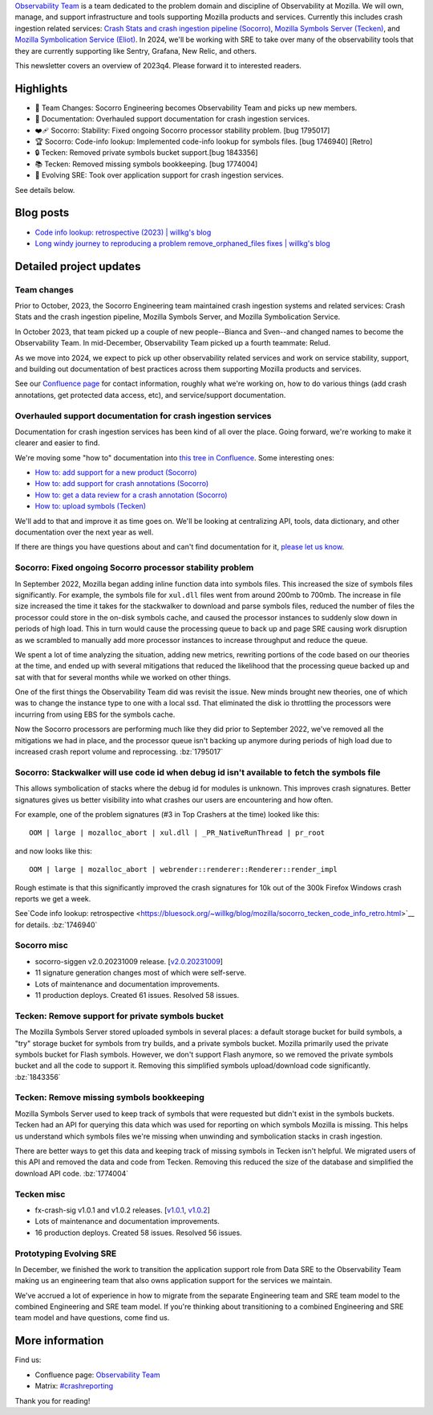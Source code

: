 .. title: Observability Team Newsletter (2023q4)
.. slug: obs_2023q4
.. date: 2023-12-22 9:26:00 UTC-05:00
.. tags: mozilla, work, socorro, tecken, eliot, dev


`Observability Team <https://mozilla-hub.atlassian.net/wiki/spaces/CS1/pages/428965889/Observability+Team>`__
is a team dedicated to the problem domain and discipline of
Observability at Mozilla. We will own, manage, and support infrastructure and
tools supporting Mozilla products and services. Currently this includes crash
ingestion related services:
`Crash Stats and crash ingestion pipeline (Socorro) <https://mozilla-hub.atlassian.net/wiki/spaces/CS1/pages/6849069/Crash+Stats+Crash+Reports+Crash+ingesti>`__,
`Mozilla Symbols Server (Tecken) <https://mozilla-hub.atlassian.net/wiki/spaces/CS1/pages/6849069/Crash+Stats+Crash+Reports+Crash+ingesti>`__,
and `Mozilla Symbolication Service (Eliot) <https://mozilla-hub.atlassian.net/wiki/spaces/CS1/pages/6849069/Crash+Stats+Crash+Reports+Crash+ingesti>`__.
In 2024, we'll be working with SRE to take over many of the observability tools
that they are currently supporting like Sentry, Grafana, New Relic, and others.

This newsletter covers an overview of 2023q4. Please forward it to interested readers.


Highlights
==========

* 🎉 Team Changes: Socorro Engineering becomes Observability Team and picks up new members.
* 📄 Documentation: Overhauled support documentation for crash ingestion services.
* ❤️‍🩹 Socorro: Stability: Fixed ongoing Socorro processor stability problem. [bug 1795017]
* 🏆 Socorro: Code-info lookup: Implemented code-info lookup for symbols files. [bug 1746940] [Retro]
* 🔒 Tecken: Removed private symbols bucket support.[bug 1843356]
* 📚 Tecken: Removed missing symbols bookkeeping. [bug 1774004]
* 📱 Evolving SRE: Took over application support for crash ingestion services.

See details below.


Blog posts
==========

* `Code info lookup: retrospective (2023) | willkg's blog <https://bluesock.org/~willkg/blog/mozilla/socorro_tecken_code_info_retro.html>`__
* `Long windy journey to reproducing a problem remove_orphaned_files fixes | willkg's blog <https://bluesock.org/~willkg/blog/mozilla/tecken_worker_exit.html>`__


Detailed project updates
========================

Team changes
------------

Prior to October, 2023, the Socorro Engineering team maintained crash ingestion
systems and related services: Crash Stats and the crash ingestion pipeline,
Mozilla Symbols Server, and Mozilla Symbolication Service.

In October 2023, that team picked up a couple of new people--Bianca and
Sven--and changed names to become the Observability Team. In mid-December,
Observability Team picked up a fourth teammate: Relud.

As we move into 2024, we expect to pick up other observability related services
and work on service stability, support, and building out documentation of best
practices across them supporting Mozilla products and services.

See our `Confluence page <https://mozilla-hub.atlassian.net/wiki/spaces/CS1/pages/428965889/Observability+Team>`__
for contact information, roughly what we're working on, how to do various
things (add crash annotations, get protected data access, etc), and
service/support documentation.


Overhauled support documentation for crash ingestion services
-------------------------------------------------------------

Documentation for crash ingestion services has been kind of all over the place.
Going forward, we're working to make it clearer and easier to find.

We're moving some "how to" documentation into `this tree in Confluence
<https://mozilla-hub.atlassian.net/wiki/spaces/CS1/pages/450723930/Obs+Service+Documentation>`__.
Some interesting ones:

* `How to: add support for a new product (Socorro) <https://mozilla-hub.atlassian.net/wiki/spaces/CS1/pages/452493541/How+to+Add+support+for+a+new+product+Socorro>`__
* `How to: add support for crash annotations (Socorro) <https://mozilla-hub.atlassian.net/wiki/spaces/CS1/pages/453804150/How+to+Add+support+for+crash+annotations+Socorro>`__
* `How to: get a data review for a crash annotation (Socorro) <https://mozilla-hub.atlassian.net/wiki/spaces/CS1/pages/453738637/How+to+Get+a+data+review+for+a+crash+annotation+Socorro>`__
* `How to: upload symbols (Tecken) <https://mozilla-hub.atlassian.net/wiki/spaces/CS1/pages/456392904/How+to+Upload+symbols+Tecken>`__

We'll add to that and improve it as time goes on. We'll be looking at
centralizing API, tools, data dictionary, and other documentation over the next
year as well.

If there are things you have questions about and can't find documentation for
it, `please let us know <https://mozilla-hub.atlassian.net/wiki/spaces/CS1/pages/428965889/Observability+Team>`__.


Socorro: Fixed ongoing Socorro processor stability problem
----------------------------------------------------------

In September 2022, Mozilla began adding inline function data into symbols
files. This increased the size of symbols files significantly. For example, the
symbols file for ``xul.dll`` files went from around 200mb to 700mb. The increase in
file size increased the time it takes for the stackwalker to download and parse
symbols files, reduced the number of files the processor could store in the
on-disk symbols cache, and caused the processor instances to suddenly slow down
in periods of high load. This in turn would cause the processing queue to back
up and page SRE causing work disruption as we scrambled to manually add more
processor instances to increase throughput and reduce the queue.

We spent a lot of time analyzing the situation, adding new metrics, rewriting
portions of the code based on our theories at the time, and ended up with
several mitigations that reduced the likelihood that the processing queue
backed up and sat with that for several months while we worked on other things.

One of the first things the Observability Team did was revisit the issue. New
minds brought new theories, one of which was to change the instance type to one
with a local ssd. That eliminated the disk io throttling the processors were
incurring from using EBS for the symbols cache.

Now the Socorro processors are performing much like they did prior to September
2022, we've removed all the mitigations we had in place, and the processor
queue isn't backing up anymore during periods of high load due to increased
crash report volume and reprocessing. :bz:`1795017`


Socorro: Stackwalker will use code id when debug id isn't available to fetch the symbols file
---------------------------------------------------------------------------------------------

This allows symbolication of stacks where the debug id for modules is unknown.
This improves crash signatures. Better signatures gives us better visibility
into what crashes our users are encountering and how often.

For example, one of the problem signatures (#3 in Top Crashers at the time)
looked like this::

    OOM | large | mozalloc_abort | xul.dll | _PR_NativeRunThread | pr_root

and now looks like this::

    OOM | large | mozalloc_abort | webrender::renderer::Renderer::render_impl

Rough estimate is that this significantly improved the crash signatures for 10k
out of the 300k Firefox Windows crash reports we get a week.

See`Code info lookup: retrospective <https://bluesock.org/~willkg/blog/mozilla/socorro_tecken_code_info_retro.html>`__
for details. :bz:`1746940`


Socorro misc
------------

* socorro-siggen v2.0.20231009 release.
  [`v2.0.20231009 <https://github.com/willkg/socorro-siggen/releases/tag/v2.0.20231009>`__]
* 11 signature generation changes most of which were self-serve.
* Lots of maintenance and documentation improvements.
* 11 production deploys. Created 61 issues. Resolved 58 issues. 


Tecken: Remove support for private symbols bucket
-------------------------------------------------

The Mozilla Symbols Server stored uploaded symbols in several places: a default
storage bucket for build symbols, a "try" storage bucket for symbols from try
builds, and a private symbols bucket. Mozilla primarily used the private
symbols bucket for Flash symbols. However, we don't support Flash anymore, so
we removed the private symbols bucket and all the code to support it. Removing
this simplified symbols upload/download code significantly. :bz:`1843356`


Tecken: Remove missing symbols bookkeeping
------------------------------------------

Mozilla Symbols Server used to keep track of symbols that were requested but
didn't exist in the symbols buckets. Tecken had an API for querying this data
which was used for reporting on which symbols Mozilla is missing. This helps us
understand which symbols files we're missing when unwinding and symbolication
stacks in crash ingestion.

There are better ways to get this data and keeping track of missing symbols in
Tecken isn't helpful. We migrated users of this API and removed the data and
code from Tecken. Removing this reduced the size of the database and simplified
the download API code. :bz:`1774004`


Tecken misc
-----------

* fx-crash-sig v1.0.1 and v1.0.2 releases.
  [`v1.0.1 <https://github.com/mozilla/fx-crash-sig/releases/tag/v1.0.1>`__,
  `v1.0.2 <https://github.com/mozilla/fx-crash-sig/releases/tag/v1.0.2>`__]
* Lots of maintenance and documentation improvements.
* 16 production deploys. Created 58 issues. Resolved 56 issues.


Prototyping Evolving SRE
------------------------

In December, we finished the work to transition the application support role
from Data SRE to the Observability Team making us an engineering team that also
owns application support for the services we maintain.

We've accrued a lot of experience in how to migrate from the separate
Engineering team and SRE team model to the combined Engineering and SRE team
model. If you're thinking about transitioning to a combined Engineering and SRE
team model and have questions, come find us.


More information
================

Find us:

* Confluence page: `Observability Team <https://mozilla-hub.atlassian.net/wiki/spaces/CS1/pages/428965889/Observability+Team>`__
* Matrix: `#crashreporting <https://matrix.to/#/%23crashreporting:mozilla.org>`__


Thank you for reading!
